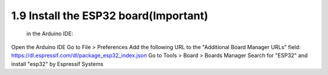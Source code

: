1.9 Install the ESP32 board(Important)
===========================================
 in the Arduino IDE:

Open the Arduino IDE
Go to File > Preferences
Add the following URL to the "Additional Board Manager URLs" field:
https://dl.espressif.com/dl/package_esp32_index.json
Go to Tools > Board > Boards Manager
Search for "ESP32" and install "esp32" by Espressif Systems